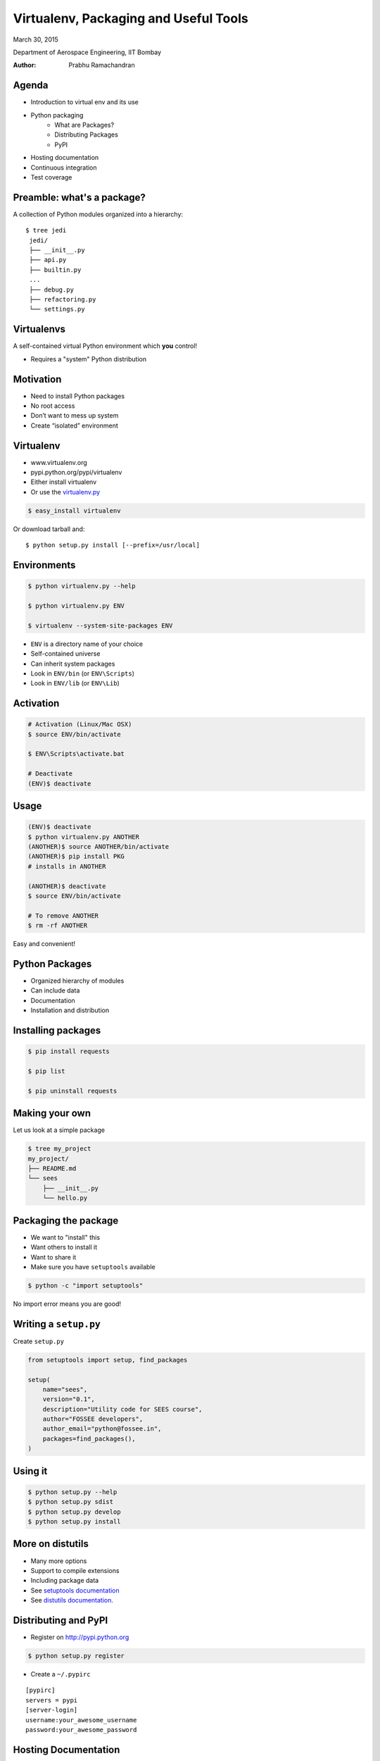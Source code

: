 =============================================
Virtualenv, Packaging and Useful Tools
=============================================

.. class:: center

    March 30, 2015

    Department of Aerospace Engineering,
    IIT Bombay

    :Author: Prabhu Ramachandran



Agenda
=========

- Introduction to virtual env and its use

- Python packaging
    - What are Packages?
    - Distributing Packages
    - PyPI

- Hosting documentation

- Continuous integration

- Test coverage

Preamble: what's a package?
=============================

A collection of Python modules organized into a hierarchy::

   $ tree jedi
    jedi/
    ├── __init__.py
    ├── api.py
    ├── builtin.py
    ...
    ├── debug.py
    ├── refactoring.py
    └── settings.py



Virtualenvs
=============

A self-contained virtual Python environment which **you** control!

- Requires a "system" Python distribution


Motivation
===========

- Need to install Python packages
- No root access
- Don’t want to mess up system
- Create “isolated” environment

Virtualenv
============

- www.virtualenv.org
- pypi.python.org/pypi/virtualenv
- Either install virtualenv
- Or use the `virtualenv.py`_

.. code:: shell

    $ easy_install virtualenv

Or download tarball and::

    $ python setup.py install [--prefix=/usr/local]

.. _`virtualenv.py`: http://github.com/pypa/virtualenv/tree/master/virtualenv.py


Environments
=============

.. code:: shell

    $ python virtualenv.py --help

    $ python virtualenv.py ENV

    $ virtualenv --system-site-packages ENV

- ``ENV`` is a directory name of your choice
- Self-contained universe
- Can inherit system packages
- Look in ``ENV/bin`` (or ``ENV\Scripts``)
- Look in ``ENV/lib`` (or ``ENV\Lib``)

Activation
============

.. code:: shell

    # Activation (Linux/Mac OSX)
    $ source ENV/bin/activate

    $ ENV\Scripts\activate.bat

    # Deactivate
    (ENV)$ deactivate

Usage
=======

.. code:: shell

    (ENV)$ deactivate
    $ python virtualenv.py ANOTHER
    (ANOTHER)$ source ANOTHER/bin/activate
    (ANOTHER)$ pip install PKG
    # installs in ANOTHER

    (ANOTHER)$ deactivate
    $ source ENV/bin/activate

    # To remove ANOTHER
    $ rm -rf ANOTHER

Easy and convenient!

Python Packages
=================

- Organized hierarchy of modules
- Can include data
- Documentation
- Installation and distribution

Installing packages
====================

.. code:: shell

    $ pip install requests

    $ pip list

    $ pip uninstall requests

Making your own
==================

Let us look at a simple package

.. code:: shell

    $ tree my_project
    my_project/
    ├── README.md
    └── sees
        ├── __init__.py
        └── hello.py

Packaging the package
=======================

- We want to "install" this
- Want others to install it
- Want to share it

- Make sure you have ``setuptools`` available

.. code:: shell

    $ python -c "import setuptools"

No import error means you are good!

Writing a ``setup.py``
========================

Create ``setup.py``

.. code:: python

    from setuptools import setup, find_packages

    setup(
        name="sees",
        version="0.1",
        description="Utility code for SEES course",
        author="FOSSEE developers",
        author_email="python@fossee.in",
        packages=find_packages(),
    )

Using it
==========

.. code:: shell

    $ python setup.py --help
    $ python setup.py sdist
    $ python setup.py develop
    $ python setup.py install

More on distutils
======================

- Many more options
- Support to compile extensions
- Including package data
- See `setuptools documentation`_
- See `distutils documentation`_.

.. _setuptools documentation: http://pythonhosted.org//setuptools/
.. _distutils documentation: https://docs.python.org/2/distutils/index.html#distutils-index

Distributing and PyPI
=========================

- Register on http://pypi.python.org

.. code:: shell

    $ python setup.py register

- Create a ``~/.pypirc``

::

    [pypirc]
    servers = pypi
    [server-login]
    username:your_awesome_username
    password:your_awesome_password

Hosting Documentation
======================

- Bitbucket/Github

- Better: http://www.readthedocs.org
    - http://read-the-docs.readthedocs.org/


Continuous integration
========================

- Run tests automatically

    - On each commit
    - For each PR
    - For all branches

- Potentially on multiple platforms

Continuous integration
========================

- Jenkins/Hudson

- Travis-ci.org

- Drone.io

- Shippable.com

- Appveyor


Travis-CI example
===================

- Uses a YAML file for config
- Most others are similar
- Look at some examples


Additional Reading
===================

Very nice document with examples:

https://pythonhosted.org/an_example_pypi_project/index.html

